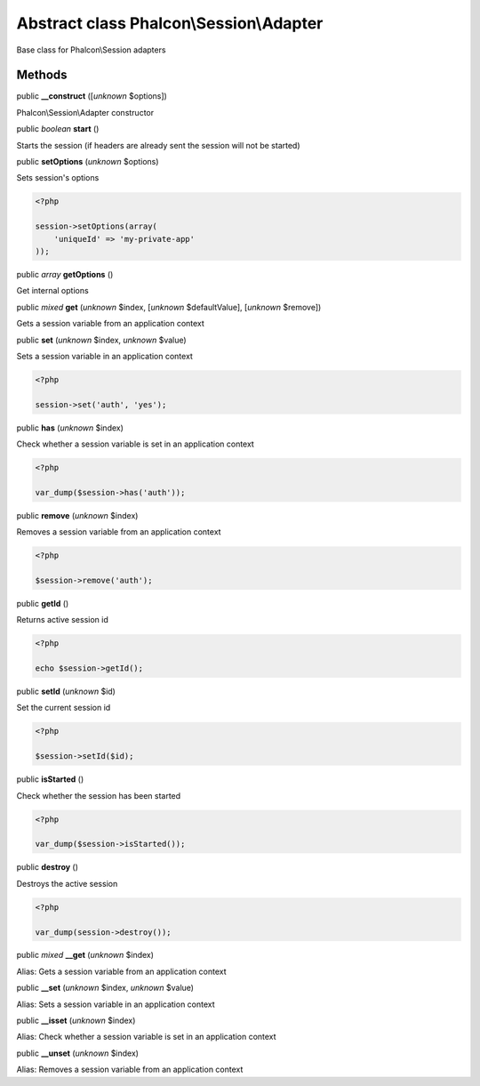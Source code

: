 Abstract class **Phalcon\\Session\\Adapter**
============================================

Base class for Phalcon\\Session adapters


Methods
-------

public  **__construct** ([*unknown* $options])

Phalcon\\Session\\Adapter constructor



public *boolean*  **start** ()

Starts the session (if headers are already sent the session will not be started)



public  **setOptions** (*unknown* $options)

Sets session's options 

.. code-block:: php

    <?php

    session->setOptions(array(
    	'uniqueId' => 'my-private-app'
    ));




public *array*  **getOptions** ()

Get internal options



public *mixed*  **get** (*unknown* $index, [*unknown* $defaultValue], [*unknown* $remove])

Gets a session variable from an application context



public  **set** (*unknown* $index, *unknown* $value)

Sets a session variable in an application context 

.. code-block:: php

    <?php

    session->set('auth', 'yes');




public  **has** (*unknown* $index)

Check whether a session variable is set in an application context 

.. code-block:: php

    <?php

    var_dump($session->has('auth'));




public  **remove** (*unknown* $index)

Removes a session variable from an application context 

.. code-block:: php

    <?php

    $session->remove('auth');




public  **getId** ()

Returns active session id 

.. code-block:: php

    <?php

    echo $session->getId();




public  **setId** (*unknown* $id)

Set the current session id 

.. code-block:: php

    <?php

    $session->setId($id);




public  **isStarted** ()

Check whether the session has been started 

.. code-block:: php

    <?php

    var_dump($session->isStarted());




public  **destroy** ()

Destroys the active session 

.. code-block:: php

    <?php

    var_dump(session->destroy());




public *mixed*  **__get** (*unknown* $index)

Alias: Gets a session variable from an application context



public  **__set** (*unknown* $index, *unknown* $value)

Alias: Sets a session variable in an application context



public  **__isset** (*unknown* $index)

Alias: Check whether a session variable is set in an application context



public  **__unset** (*unknown* $index)

Alias: Removes a session variable from an application context



